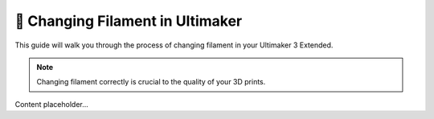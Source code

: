 ================================
🧵 Changing Filament in Ultimaker
================================

This guide will walk you through the process of changing filament in your Ultimaker 3 Extended.

.. note::

   Changing filament correctly is crucial to the quality of your 3D prints.

Content placeholder...
